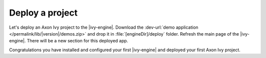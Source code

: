 Deploy a project
----------------

Let's deploy an Axon Ivy project to the |ivy-engine|. Download
the :dev-url:`demo application </permalink/lib/|version|/demos.zip>`
and drop it in :file:`[engineDir]/deploy` folder. Refresh the main
page of the |ivy-engine|. There will be a new section for this deployed app. 

Congratulations you have installed and configured your first |ivy-engine| and
deployed your first Axon Ivy project.
